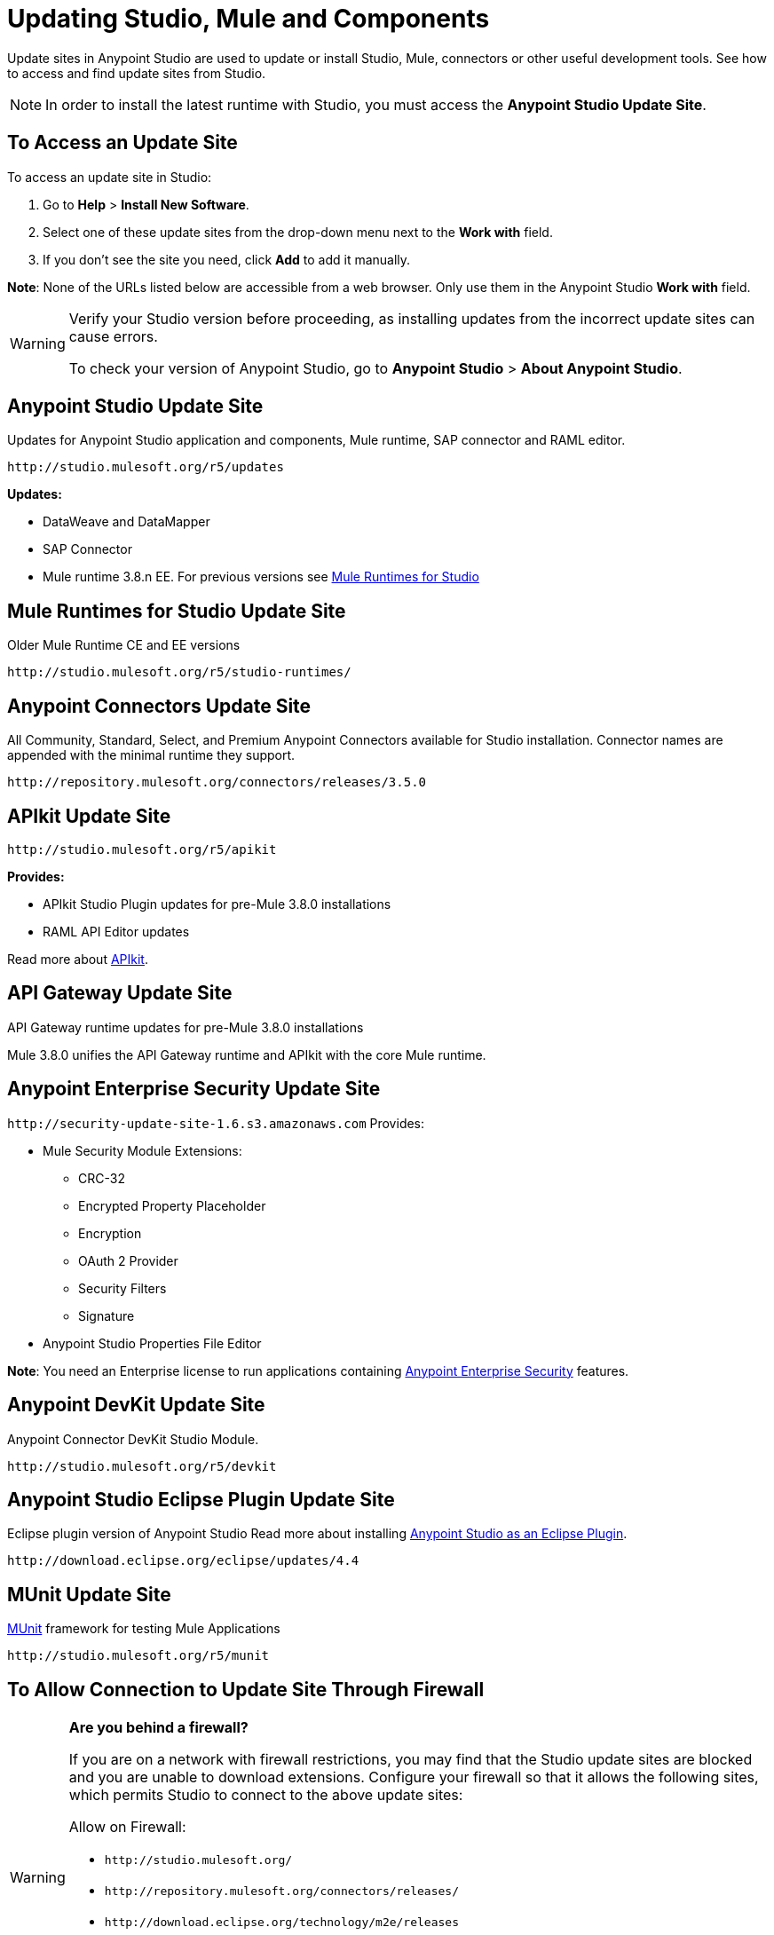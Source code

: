 = Updating Studio, Mule and Components
:keywords: mule, esb, studio, anypoint studio, update sites, updates, extensions, plug-ins, plugins, download

Update sites in Anypoint Studio are used to update or install Studio, Mule, connectors or other useful development tools. See how to access and find update sites from Studio.

[NOTE]
In order to install the latest runtime with Studio, you must access the *Anypoint Studio Update Site*.


== To Access an Update Site

To access an update site in Studio:

. Go to *Help* > *Install New Software*.
. Select one of these update sites from the drop-down menu next to the *Work with* field. 
. If you don't see the site you need, click *Add* to add it manually.

*Note*: None of the URLs listed below are accessible from a web browser. Only use them in the Anypoint Studio *Work with* field.

[WARNING]
====
Verify your Studio version before proceeding, as installing updates from the incorrect update sites can cause errors.

To check your version of Anypoint Studio, go to *Anypoint Studio* > *About Anypoint Studio*.
====

== Anypoint Studio Update Site

Updates for Anypoint Studio application and components, Mule runtime, SAP connector and RAML editor.

`+http://studio.mulesoft.org/r5/updates+`

*Updates:*

* DataWeave and DataMapper
* SAP Connector
* Mule runtime 3.8.n EE. For previous versions see link:/#mule-versions[Mule Runtimes for Studio]

[[mule-versions]]
== Mule Runtimes for Studio Update Site

Older Mule Runtime CE and EE versions

`+http://studio.mulesoft.org/r5/studio-runtimes/+`

== Anypoint Connectors Update Site

All Community, Standard, Select, and Premium Anypoint Connectors available for Studio installation. Connector names are appended with the minimal runtime they support.

`+http://repository.mulesoft.org/connectors/releases/3.5.0+`

== APIkit Update Site

`+http://studio.mulesoft.org/r5/apikit+`

*Provides:*

* APIkit Studio Plugin updates for pre-Mule 3.8.0 installations
* RAML API Editor updates

Read more about link:/apikit[APIkit].

== API Gateway Update Site

API Gateway runtime updates for pre-Mule 3.8.0 installations

Mule 3.8.0 unifies the API Gateway runtime and APIkit with the core Mule runtime.

== Anypoint Enterprise Security Update Site

`+http://security-update-site-1.6.s3.amazonaws.com+`
Provides:

* Mule Security Module Extensions:
** CRC-32
** Encrypted Property Placeholder
** Encryption
** OAuth 2 Provider
** Security Filters
** Signature
* Anypoint Studio Properties File Editor

*Note*: You need an Enterprise license to run applications containing link:/mule-user-guide/v/3.8/anypoint-enterprise-security[Anypoint Enterprise Security] features.

== Anypoint DevKit Update Site

Anypoint Connector DevKit Studio Module.


`+http://studio.mulesoft.org/r5/devkit+`

== Anypoint Studio Eclipse Plugin Update Site

Eclipse plugin version of Anypoint Studio
Read more about installing link:/anypoint-studio/v/6/studio-in-eclipse[Anypoint Studio as an Eclipse Plugin].

`+http://download.eclipse.org/eclipse/updates/4.4+`

== MUnit Update Site

link:/munit/v/1.3.0/[MUnit] framework for testing Mule Applications

`+http://studio.mulesoft.org/r5/munit+`

== To Allow Connection to Update Site Through Firewall

[WARNING]
====
*Are you behind a firewall?*

If you are on a network with firewall restrictions, you may find that the Studio update sites are blocked and you are unable to download extensions. Configure your firewall so that it allows the following sites, which permits Studio to connect to the above update sites:

Allow on Firewall:

* `+http://studio.mulesoft.org/+`

* `+http://repository.mulesoft.org/connectors/releases/+`

* `+http://download.eclipse.org/technology/m2e/releases+`

* `+http://download.eclipse.org/eclipse/updates+`

* `+http://subclipse.tigris.org/+`

* `+http://findbugs.cs.umd.edu/eclipse/+`

====
